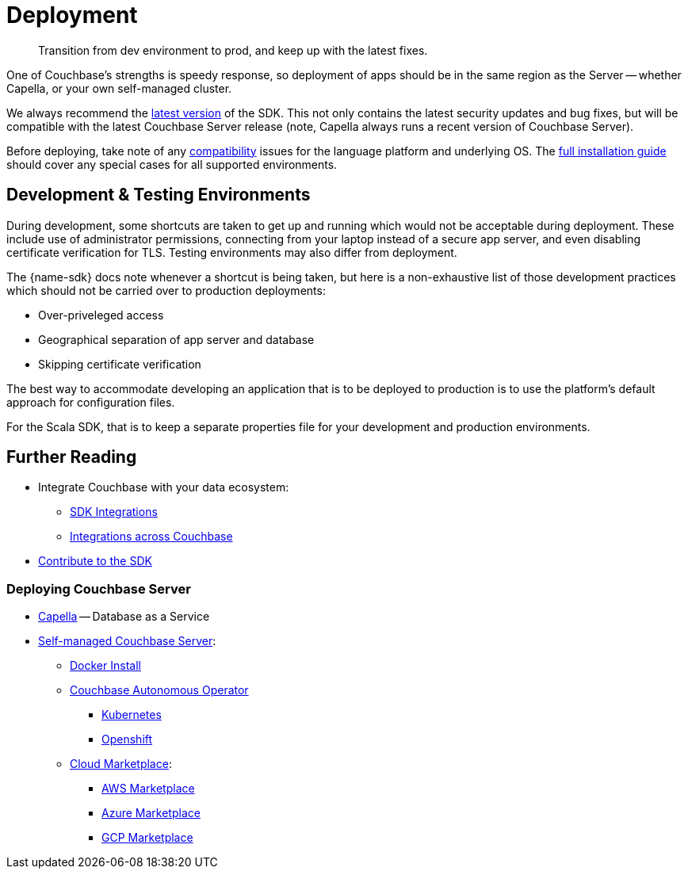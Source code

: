 = Deployment
:page-toclevels: 2
:description: Transition from dev environment to prod, and keep up with the latest fixes.


// Note to editors
// 
// This page pulls in content from -sdk-common-
// and code samples from -example-dir-
// 
// It can be seen built at wwww.

[abstract]
{description}







One of Couchbase's strengths is speedy response, so deployment of apps should be in the same region as the Server -- whether Capella, or your own self-managed cluster.

We always recommend the xref::sdk-release-notes.adoc#latest-release[latest version] of the SDK. 
This not only contains the latest security updates and bug fixes, but will be compatible with the latest Couchbase Server release
(note, Capella always runs a recent version of Couchbase Server).

Before deploying, take note of any xref:compatibility.adoc[compatibility] issues for the language platform and underlying OS.
The xref:sdk-full-installation.adoc[full installation guide] should cover any special cases for all supported environments.


== Development & Testing Environments

During development, some shortcuts are taken to get up and running which would not be acceptable during deployment.
These include use of administrator permissions, connecting from your laptop instead of a secure app server, and even disabling certificate verification for TLS.
Testing environments may also differ from deployment.

The {name-sdk} docs note whenever a shortcut is being taken, but here is a non-exhaustive list of those development practices which should not be carried over to production deployments:

* Over-priveleged access
* Geographical separation of app server and database
* Skipping certificate verification
// * more

The best way to accommodate developing an application that is to be deployed to production is to use the platform's default approach for configuration files.

For the Scala SDK, that is to keep a separate properties file for your development and production environments.




// == Migration
// 
// This section also contains information on xref:migrating-sdk-code-to-3.n.adoc[migrating from the previous version of the SDK API].
// 
// :migration-link: for 4.x pages??


== Further Reading

* Integrate Couchbase with your data ecosystem:
** xref:project-docs:third-party-integrations.adoc[SDK Integrations]
** xref:server:develop:integrations.adoc[Integrations across Couchbase]
* xref:project-docs:get-involved.adoc[Contribute to the SDK] 

=== Deploying Couchbase Server

* xref:cloud::index.adoc[Capella] -- Database as a Service
* xref:{version-server}@server:install:get-started.adoc[Self-managed Couchbase Server]:
** xref:{version-server}@server:install:getting-started-docker.adoc[Docker Install]
** xref:operator::overview.adoc[Couchbase Autonomous Operator]
*** xref:operator::install-kubernetes.adoc[Kubernetes]
*** xref:operator::install-openshift.adoc[Openshift]
** xref:{version-server}server:cloud:couchbase-cloud-deployment.adoc[Cloud Marketplace]:
*** xref:{version-server}@server:cloud:couchbase-aws-marketplace.adoc[AWS Marketplace]
*** xref:{version-server}@server:cloud:couchbase-azure-marketplace.adoc[Azure Marketplace]
*** xref:{version-server}@server:cloud:couchbase-gcp-cloud-launcher.adoc[GCP Marketplace]
